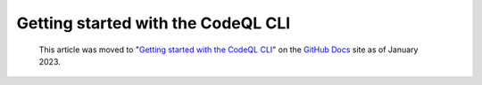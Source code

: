 .. _getting-started-with-the-codeql-cli:

Getting started with the CodeQL CLI
===================================

.. pull-quote:: 
  This article was moved to "`Getting started with the CodeQL CLI <https://docs.github.com/en/code-security/codeql-cli/using-the-codeql-cli/getting-started-with-the-codeql-cli>`__" on the `GitHub Docs <https://docs.github.com/en/code-security/codeql-cli>`__ site as of January 2023.
  
  .. include:: ../reusables/codeql-cli-articles-migration-note.rst